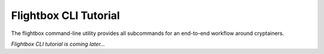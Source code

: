 Flightbox CLI Tutorial
===================================

The flightbox command-line utility provides all subcommands for an end-to-end workflow around cryptainers.

.. command-output:: flightbox -h

*Flightbox CLI tutorial is coming later...*

..
    Let's see together how it actually works.

    Imagine that we won't to encrypt a readme file. The corresponding command could be as simple as:

    .. command-output:: flightbox encrypt readme.rst

    As the command mentions it, this is not a very satisfying